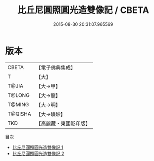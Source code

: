 #+TITLE: 比丘尼圓照圓光造雙像記 / CBETA

#+DATE: 2015-08-30 20:31:07.965569
* 版本
 |     CBETA|【電子佛典集成】|
 |         T|【大】     |
 |     T@JIA|【大→甲】   |
 |    T@LONG|【大→龍】   |
 |    T@MING|【大→明】   |
 |   T@QISHA|【大→磧砂】  |
 |       TKD|【高麗藏・東國影印版】|
目次
 - [[file:KR6j0371_001.txt][比丘尼圓照圓光造雙像記 1]]
 - [[file:KR6j0371_002.txt][比丘尼圓照圓光造雙像記 2]]
